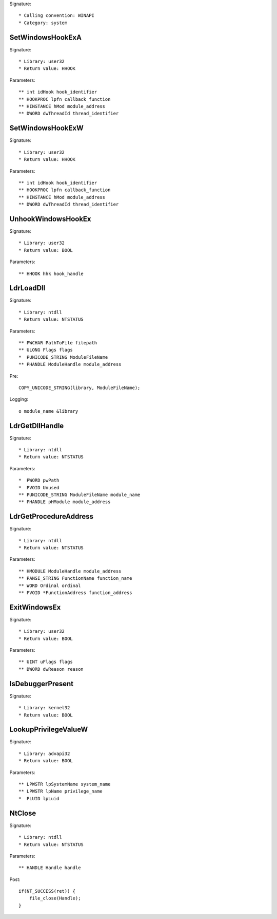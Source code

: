 Signature::

    * Calling convention: WINAPI
    * Category: system


SetWindowsHookExA
=================

Signature::

    * Library: user32
    * Return value: HHOOK

Parameters::

    ** int idHook hook_identifier
    ** HOOKPROC lpfn callback_function
    ** HINSTANCE hMod module_address
    ** DWORD dwThreadId thread_identifier


SetWindowsHookExW
=================

Signature::

    * Library: user32
    * Return value: HHOOK

Parameters::

    ** int idHook hook_identifier
    ** HOOKPROC lpfn callback_function
    ** HINSTANCE hMod module_address
    ** DWORD dwThreadId thread_identifier


UnhookWindowsHookEx
===================

Signature::

    * Library: user32
    * Return value: BOOL

Parameters::

    ** HHOOK hhk hook_handle


LdrLoadDll
==========

Signature::

    * Library: ntdll
    * Return value: NTSTATUS

Parameters::

    ** PWCHAR PathToFile filepath
    ** ULONG Flags flags
    *  PUNICODE_STRING ModuleFileName
    ** PHANDLE ModuleHandle module_address

Pre::

    COPY_UNICODE_STRING(library, ModuleFileName);

Logging::

    o module_name &library


LdrGetDllHandle
===============

Signature::

    * Library: ntdll
    * Return value: NTSTATUS

Parameters::

    *  PWORD pwPath
    *  PVOID Unused
    ** PUNICODE_STRING ModuleFileName module_name
    ** PHANDLE pHModule module_address


LdrGetProcedureAddress
======================

Signature::

    * Library: ntdll
    * Return value: NTSTATUS

Parameters::

    ** HMODULE ModuleHandle module_address
    ** PANSI_STRING FunctionName function_name
    ** WORD Ordinal ordinal
    ** PVOID *FunctionAddress function_address


ExitWindowsEx
=============

Signature::

    * Library: user32
    * Return value: BOOL

Parameters::

    ** UINT uFlags flags
    ** DWORD dwReason reason


IsDebuggerPresent
=================

Signature::

    * Library: kernel32
    * Return value: BOOL


LookupPrivilegeValueW
=====================

Signature::

    * Library: advapi32
    * Return value: BOOL

Parameters::

    ** LPWSTR lpSystemName system_name
    ** LPWSTR lpName privilege_name
    *  PLUID lpLuid


NtClose
=======

Signature::

    * Library: ntdll
    * Return value: NTSTATUS

Parameters::

    ** HANDLE Handle handle

Post::

    if(NT_SUCCESS(ret)) {
        file_close(Handle);
    }
